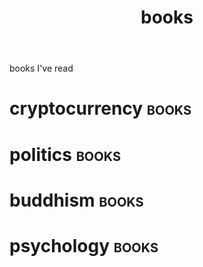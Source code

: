 :PROPERTIES:
:ID:       408af805-2a4e-4ebf-ba04-9509114c273a
:END:
#+title: books
books I've read


* cryptocurrency :books:
:PROPERTIES:
:ID:       eb0fca17-4809-4c48-a947-2d46b8a4f9f9
:END:

* politics :books:
:PROPERTIES:
:ID:       0b089dce-64df-4066-8bd5-3a401de0b097
:END:

* buddhism :books:
:PROPERTIES:
:ID:       c78a8647-2579-4b31-b1d9-0311d360f7cd
:END:

* psychology :books:
:PROPERTIES:
:ID:       9e509e03-9480-4edc-aaf2-c343330dd082
:END:
